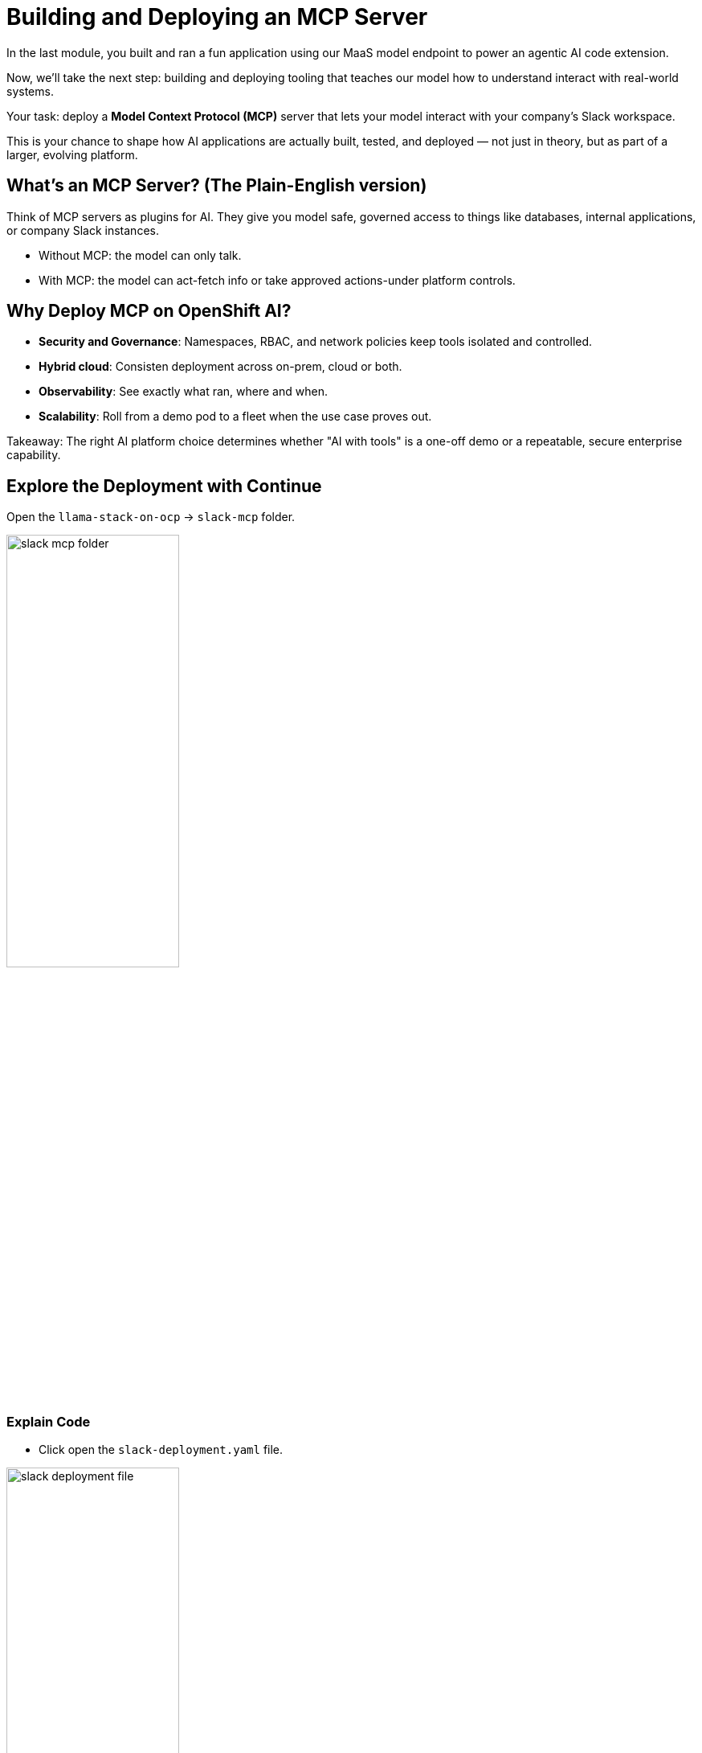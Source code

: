 :imagesdir: ../assets/images
[#code-deployment]
= Building and Deploying an MCP Server

In the last module, you built and ran a fun application using our MaaS model endpoint to power an agentic AI code extension.

Now, we'll take the next step: building and deploying tooling that teaches our model how to understand interact with real-world systems.

Your task: deploy a **Model Context Protocol (MCP)** server that lets your model interact with your company's Slack workspace.

This is your chance to shape how AI applications are actually built, tested, and deployed — not just in theory, but as part of a larger, evolving platform.

== What's an MCP Server? (The Plain-English version)

Think of MCP servers as plugins for AI. They give you model safe, governed access to things like databases, internal applications, or company Slack instances.

* Without MCP: the model can only talk.
* With MCP: the model can act-fetch info or take approved actions-under platform controls.

== Why Deploy MCP on OpenShift AI?

* **Security and Governance**: Namespaces, RBAC, and network policies keep tools isolated and controlled.
* **Hybrid cloud**: Consisten deployment across on-prem, cloud or both.
* **Observability**: See exactly what ran, where and when.
* **Scalability**: Roll from a demo pod to a fleet when the use case proves out.

Takeaway: The right AI platform choice determines whether "AI with tools" is a one-off demo or a repeatable, secure enterprise capability. 

== Explore the Deployment with Continue

Open the `llama-stack-on-ocp` -> `slack-mcp` folder. 

image:code/slack-mcp-folder.png[width="50%"]

=== Explain Code

* Click open the `slack-deployment.yaml` file.

image:code/slack_deployment_file.png[width="50%"]

* Highlight the entire file and right-click. Select "Add Highlighted Code to Context".

image:code/right-click-popup.png[width="50%"]

You may explore the Continue shortcuts however you'd like as we did in the last exercise. The selected text will be sent to the chat interface of the Continue extension. 

* In the chat window, add the following:

[source,text,role="execute"]
----
Explain this code.
----

image:code/explain_code.png[width="50%"]

* Press `Enter` to send the message.

* You may repeat this action with each file in the slack-mcp folder. 

* Read the README.md file to understand the deployment a bit better and the tools available.

== Deploy the Slack MCP Server

* In the terminal view, paste the following command to deploy the MCP server:

[source,console,role="execute"]
----
oc apply -k /projects/llama-stack-on-ocp/slack-mcp/ -n lls-demo
----

This will create the mcp server deployment and service.

image:code/successful_deploy.png[width="75%"]

== Verify successful deployment

1. In the terminal, run:

[source,console,role="execute"]
----
oc get pods -n lls-demo
----

This will show all pods in the namespace within which we just deployed our slack mcp server. You should see our `slack-mcp-server` pod up and running, or in the process of starting:

image::code/mcp_status.png[width="75%"]

== Wrap Up: What You Did

In this module, you:

* Learned what an MCP server is and why it matters in enterprise AI.

* Deployed an MCP server on OpenShift AI to extend your model’s capabilities.

* Connected the model to a real-world system (Slack) for governed, auditable interaction.

**Why it matters:** You just demonstrated how an AI developer can safely integrate enterprise systems into AI workflows using OpenShift AI — turning a conversational model into an action-capable assistant.